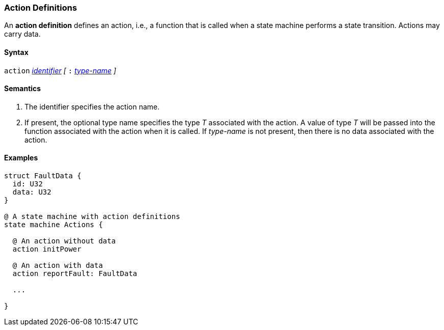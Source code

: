 === Action Definitions

An *action definition* defines an action, i.e., a function that is called when
a state machine performs a state transition.
Actions may carry data.

==== Syntax
`action`
<<Lexical-Elements_Identifiers,_identifier_>>
_[_
`:` 
<<Type-Names,_type-name_>>
_]_

==== Semantics

. The identifier specifies the action name.

. If present, the optional type name specifies the type _T_ associated
with the action.
A value of type _T_ will be passed into the function associated with
the action when it is called.
If _type-name_ is not present, then there is no data associated with the 
action.

==== Examples

[source,fpp]
----
struct FaultData {
  id: U32
  data: U32
}

@ A state machine with action definitions
state machine Actions {

  @ An action without data
  action initPower

  @ An action with data
  action reportFault: FaultData

  ...

}
----
